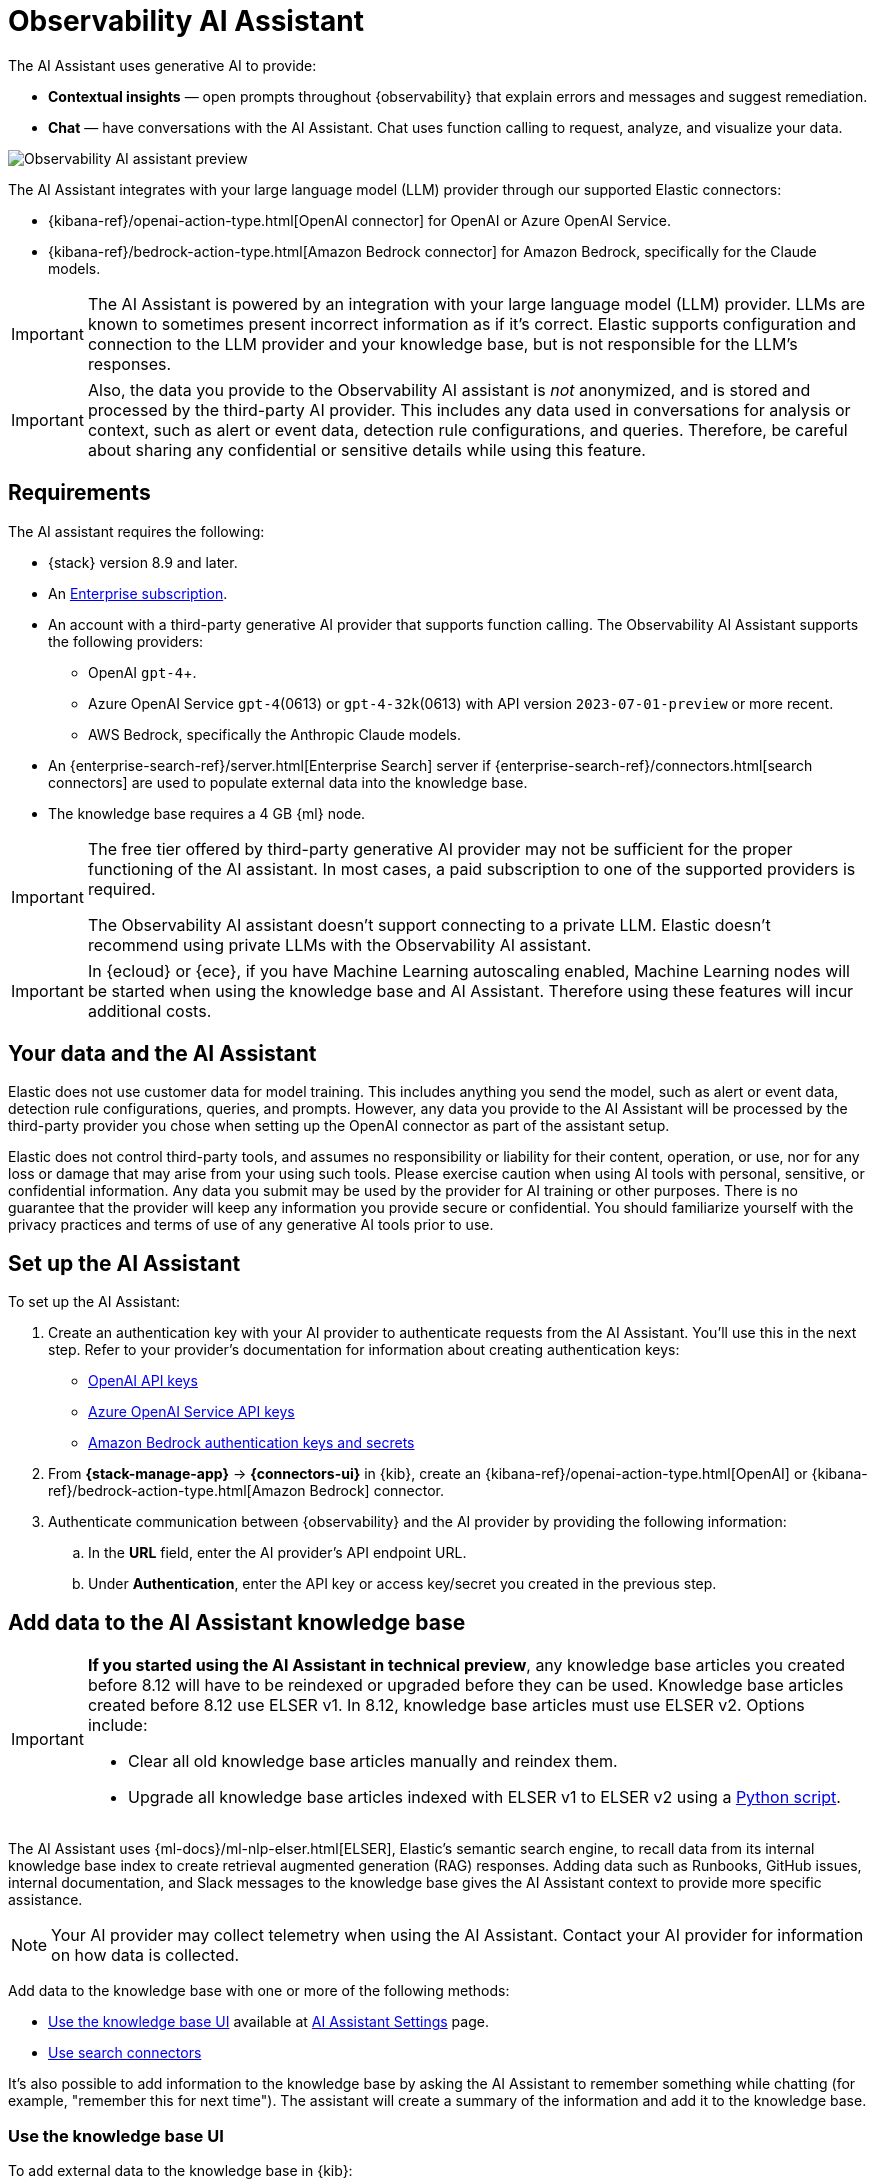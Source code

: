 [[obs-ai-assistant]]
= Observability AI Assistant

The AI Assistant uses generative AI to provide:

* *Contextual insights* — open prompts throughout {observability} that explain errors and messages and suggest remediation.
* *Chat* —  have conversations with the AI Assistant. Chat uses function calling to request, analyze, and visualize your data.

[role="screenshot"]
image::images/obs-assistant2.gif[Observability AI assistant preview]

The AI Assistant integrates with your large language model (LLM) provider through our supported Elastic connectors:

* {kibana-ref}/openai-action-type.html[OpenAI connector] for OpenAI or Azure OpenAI Service.
* {kibana-ref}/bedrock-action-type.html[Amazon Bedrock connector] for Amazon Bedrock, specifically for the Claude models.

[IMPORTANT]
====
The AI Assistant is powered by an integration with your large language model (LLM) provider.
LLMs are known to sometimes present incorrect information as if it's correct.
Elastic supports configuration and connection to the LLM provider and your knowledge base,
but is not responsible for the LLM's responses.
====

[IMPORTANT]
====
Also, the data you provide to the Observability AI assistant is _not_ anonymized, and is stored and processed by the third-party AI provider. This includes any data used in conversations for analysis or context, such as alert or event data, detection rule configurations, and queries. Therefore, be careful about sharing any confidential or sensitive details while using this feature.
====

[discrete]
[[obs-ai-requirements]]
== Requirements

The AI assistant requires the following:

* {stack} version 8.9 and later.
* An https://www.elastic.co/pricing[Enterprise subscription].
* An account with a third-party generative AI provider that supports function calling. The Observability AI Assistant supports the following providers:
** OpenAI `gpt-4`+.
** Azure OpenAI Service `gpt-4`(0613) or `gpt-4-32k`(0613) with API version `2023-07-01-preview` or more recent.
** AWS Bedrock, specifically the Anthropic Claude models.
* An {enterprise-search-ref}/server.html[Enterprise Search] server if {enterprise-search-ref}/connectors.html[search connectors] are used to populate external data into the knowledge base.
* The knowledge base requires a 4 GB {ml} node.

[IMPORTANT]
====
The free tier offered by third-party generative AI provider may not be sufficient for the proper functioning of the AI assistant.
In most cases, a paid subscription to one of the supported providers is required.

The Observability AI assistant doesn't support connecting to a private LLM.
Elastic doesn't recommend using private LLMs with the Observability AI assistant.
====

[IMPORTANT]
====
In {ecloud} or {ece}, if you have Machine Learning autoscaling enabled, Machine Learning nodes will be started when using the knowledge base and AI Assistant. Therefore using these features will incur additional costs.
====

[discrete]
[[data-information]]
== Your data and the AI Assistant

Elastic does not use customer data for model training. This includes anything you send the model, such as alert or event data, detection rule configurations, queries, and prompts. However, any data you provide to the AI Assistant will be processed by the third-party provider you chose when setting up the OpenAI connector as part of the assistant setup.

Elastic does not control third-party tools, and assumes no responsibility or liability for their content, operation, or use, nor for any loss or damage that may arise from your using such tools. Please exercise caution when using AI tools with personal, sensitive, or confidential information. Any data you submit may be used by the provider for AI training or other purposes. There is no guarantee that the provider will keep any information you provide secure or confidential. You should familiarize yourself with the privacy practices and terms of use of any generative AI tools prior to use.

[discrete]
[[obs-ai-set-up]]
== Set up the AI Assistant

//TODO: When we add support for additional LLMs, we might want to provide setup steps for each type of connector,
//or make these steps more generic and rely on the UI text to help users with the setup.

To set up the AI Assistant:

. Create an authentication key with your AI provider to authenticate requests from the AI Assistant. You'll use this in the next step. Refer to your provider's documentation for information about creating authentication keys:
+
* https://platform.openai.com/docs/api-reference[OpenAI API keys]
* https://learn.microsoft.com/en-us/azure/cognitive-services/openai/reference[Azure OpenAI Service API keys]
* https://docs.aws.amazon.com/bedrock/latest/userguide/security-iam.html[Amazon Bedrock authentication keys and secrets]

. From *{stack-manage-app}* -> *{connectors-ui}* in {kib}, create an {kibana-ref}/openai-action-type.html[OpenAI] or {kibana-ref}/bedrock-action-type.html[Amazon Bedrock] connector.
. Authenticate communication between {observability} and the AI provider by providing the following information:
.. In the *URL* field, enter the AI provider's API endpoint URL.
.. Under *Authentication*, enter the API key or access key/secret you created in the previous step.

[discrete]
[[obs-ai-add-data]]
== Add data to the AI Assistant knowledge base

[IMPORTANT]
====
*If you started using the AI Assistant in technical preview*,
any knowledge base articles you created before 8.12 will have to be reindexed or upgraded before they can be used.
Knowledge base articles created before 8.12 use ELSER v1.
In 8.12, knowledge base articles must use ELSER v2.
Options include:

* Clear all old knowledge base articles manually and reindex them.
* Upgrade all knowledge base articles indexed with ELSER v1 to ELSER v2 using a https://github.com/elastic/elasticsearch-labs/blob/main/notebooks/model-upgrades/upgrading-index-to-use-elser.ipynb[Python script].
====

The AI Assistant uses {ml-docs}/ml-nlp-elser.html[ELSER], Elastic's semantic search engine, to recall data from its internal knowledge base index to create retrieval augmented generation (RAG) responses. Adding data such as Runbooks, GitHub issues, internal documentation, and Slack messages to the knowledge base gives the AI Assistant context to provide more specific assistance.

NOTE: Your AI provider may collect telemetry when using the AI Assistant. Contact your AI provider for information on how data is collected.

Add data to the knowledge base with one or more of the following methods:

* <<obs-ai-kb-ui>> available at <<obs-ai-settings>> page.
* <<obs-ai-search-connectors>>

It's also possible to add information to the knowledge base by asking the AI Assistant to remember something while chatting (for example, "remember this for next time"). The assistant will create a summary of the information and add it to the knowledge base.

[discrete]
[[obs-ai-kb-ui]]
=== Use the knowledge base UI

To add external data to the knowledge base in {kib}:

. Go to *Stack Management*.
. In the _Kibana_ section, click *AI Assistants*.
. Then select the *Elastic AI Assistant for Observability*.
. Switch to the *Knowledge base* tab.
. Click the *New entry* button, and choose either:
+
** *Single entry*: Write content for a single entry in the UI.
** *Bulk import*: Upload a newline delimited JSON (`ndjson`) file containing a list of entries to add to the knowledge base. Each object should conform to the following format:
+
[source,json]
----
{
  "id": "a_unique_human_readable_id",
  "text": "Contents of item"
}
----

[discrete]
[[obs-ai-search-connectors]]
=== Use search connectors

[TIP]
====
{enterprise-search-ref}/connectors.html[Search connectors] differ from the {kibana-ref}/action-types.html[Stack management -> Connectors] configured during the <<obs-ai-set-up, AI Assistant setup>>.
Search connectors are only needed when importing external data into the Knowledge base of the AI Assistant, while the stack connector to the LLM is required for the AI Assistant to work.
====

{enterprise-search-ref}/connectors.html[Connectors] allow you to index content from external sources thereby making it available for the AI Assistant. This can greatly improve the relevance of the AI Assistant’s responses. Data can be integrated from sources such as GitHub, Confluence, Google Drive, Jira, AWS S3, Microsoft Teams, Slack, and more.

These connectors are managed under *Search* -> *Content* -> *Connectors* in {kib}, they are outside of the {observability} Solution, and they require an {enterprise-search-ref}/server.html[Enterprise Search] server connected to the Elastic Stack.

By default, the AI Assistant queries all search connector indices. To override this behavior and customize which indices are queried, adjust the *Search connector index pattern* setting on the <<obs-ai-settings>> page. This allows precise control over which data sources are included in AI Assistant knowledge base.

To create a connector and make its content available to the AI Assistant knowledge base, follow these steps:

. In {kib} UI, go to *Search* -> *Content* -> *Connectors* and follow the instructions to create a new connector.
+
[NOTE]
====
If your {kib} Space doesn't include the `Search` solution you will have to create the connector from a different space or change your space *Solution view* setting to `Classic`.
====
+
For example, if you create a {enterprise-search-ref}/connectors-github.html[GitHub native connector] you have to set a `name`, attach it to a new or existing `index`, add your `personal access token` and include the `list of repositories` to synchronize.
+
Learn more about configuring connectors on (TBD - links)
+
. Create a pipeline and process the data with ELSER.
+
In order to create the embeddings needed by the AI Assistant (weights and tokens into a sparse vector field) we will have to create a *ML Inference Pipeline*:
+
.. Open the previously created connector and select the *Pipelines* tab.
.. Select *Copy and customize* button at the `Unlock your custom pipelines` box.
.. Select *Add Inference Pipeline* button at the `Machine Learning Inference Pipelines` box.
.. Select ELSER ML model to add the necessary embeddings to the data.
.. Select the fields that need to be evaluated as part of the inference pipeline.
.. Test and save the inference pipeline and the overall pipeline.
. Sync the data.
+
Once the pipeline is set up, perform a *Full Content Sync* in the connector. The inference pipeline will process the data as follows:
+
* As data comes in, ELSER is applied to the data, and embeddings (weights and tokens into a sparse vector field) are added to capture semantic meaning and context of the data.
* When you look at the documents that are ingested, you can see how the weights and token are added to the `predicted_value` field in the documents.
. Check if AI Assistant can use the index (optional).
+
Ask something to the AI Assistant related with the indexed data.

[discrete]
[[obs-ai-interact]]
== Interact with the AI Assistant

Chat with the AI Assistant or interact with contextual insights located throughout {observability}.
Check the following sections for more on interacting with the AI Assistant.

TIP: After every answer the LLM provides, let us know if the answer was helpful.
Your feedback helps us improve the AI Assistant!

[discrete]
[[obs-ai-chat]]
=== Chat with the assistant

Select the *AI Assistant* icon (image:images/icons/ai-assistant.svg[AI Assistant icon]) at the upper-right corner of any {observability} application to start the chat:

This opens the AI Assistant flyout, where you can ask the assistant questions about your instance:

[role="screenshot"]
image::images/obs-ai-chat.png[Observability AI assistant chat, 60%]

[IMPORTANT]
====
Asking questions about your data requires `function calling`, which enables LLMs to reliably interact with third-party generative AI providers to perform searches or run advanced functions using customer data.

When the {observability} AI Assistant performs searches in the cluster, the queries are run with the same level of permissions as the user.
====

[discrete]
[[obs-ai-functions]]
=== Suggest functions

beta::[]

The AI Assistant uses functions to include relevant context in the chat conversation through text, data, and visual components. Both you and the AI Assistant can suggest functions. You can also edit the AI Assistant's function suggestions and inspect function responses.

Main functions:

[horizontal]
`alerts`:: Get alerts for {observability}.
`elasticsearch`:: Call {es} APIs on your behalf.
`kibana`:: Call {kib} APIs on your behalf.
`summarize`:: Summarize parts of the conversation.
`visualize_query`:: Visualize charts for ES|QL queries.

Additional functions are available when your cluster has APM data:

[horizontal]
`get_apm_correlations`:: Get field values that are more prominent in the foreground set than the background set. This can be useful in determining which attributes (such as `error.message`, `service.node.name`, or `transaction.name`) are contributing to, for instance, a higher latency. Another option is a time-based comparison, where you compare before and after a change point.
`get_apm_downstream_dependencies`:: Get the downstream dependencies (services or uninstrumented backends) for a service. Map the downstream dependency name to a service by returning both `span.destination.service.resource` and `service.name`. Use this to drill down further if needed.
`get_apm_error_document`:: Get a sample error document based on the grouping name. This also includes the stacktrace of the error, which might hint to the cause.
`get_apm_service_summary`:: Get a summary of a single service, including the language, service version, deployments, the environments, and the infrastructure that it is running in. For example, the number of pods and a list of their downstream dependencies. It also returns active alerts and anomalies.
`get_apm_services_list`:: Get the list of monitored services, their health statuses, and alerts.
`get_apm_timeseries`:: Display different APM metrics (such as throughput, failure rate, or latency) for any service or all services and any or all of their dependencies. Displayed both as a time series and as a single statistic. Additionally, the function  returns any changes, such as spikes, step and trend changes, or dips. You can also use it to compare data by requesting two different time ranges, or, for example, two different service versions.


[discrete]
[[obs-ai-prompts]]
=== Use contextual prompts

AI Assistant contextual prompts throughout {observability} provide the following information:

- *Universal Profiling* — explains the most expensive libraries and functions in your fleet and provides optimization suggestions.
- *Application performance monitoring (APM)* — explains APM errors and provides remediation suggestions.
- *Infrastructure Observability* — explains the processes running on a host.
- *Logs* — explains log messages and generates search patterns to find similar issues.
- *Alerting* — provides possible causes and remediation suggestions for log rate changes.

For example, in the log details, you'll see prompts for *What's this message?* and *How do I find similar log messages?*:

[role="screenshot"]
image::images/obs-ai-logs-prompts.png[]

Clicking a prompt generates a message specific to that log entry:

[role="screenshot"]
image::images/obs-ai-logs.gif[Observability AI assistant example, 75%]

Continue a conversation from a contextual prompt by clicking *Start chat* to open the AI Assistant chat.

[discrete]
[[obs-ai-connector]]
=== Add the AI Assistant connector to alerting workflows

Use the {kibana-ref}/obs-ai-assistant-action-type.html[Observability AI Assistant connector] to add AI-generated insights and custom actions to your alerting workflows as follows:

. <<create-alerts-rules,Create (or edit) an alerting rule>> and specify the conditions that must be met for the alert to fire.
. Under **Actions**, select the **Observability AI Assistant** connector type.
. In the **Connector** list, select the AI connector you created when you set up the assistant.
. In the **Message** field, specify the message to send to the assistant:
+
[role="screenshot"]
image::images/obs-ai-assistant-action-high-cpu.png[Add an Observability AI assistant action while creating a rule in the Observability UI]

You can ask the assistant to generate a report of the alert that fired,
recall any information or potential resolutions of past occurrences stored in the knowledge base,
provide troubleshooting guidance and resolution steps,
and also include other active alerts that may be related.
As a last step, you can ask the assistant to trigger an action,
such as sending the report (or any other message) to a Slack webhook.

NOTE: Currently only Slack, email, Jira, PagerDuty, or webhook actions are supported.
Additional actions will be added in the future.

When the alert fires, contextual details about the event—such as when the alert fired,
the service or host impacted, and the threshold breached—are sent to the AI Assistant,
along with the message provided during configuration.
The AI Assistant runs the tasks requested in the message and creates a conversation you can use to chat with the assistant:

[role="screenshot"]
image::images/obs-ai-assistant-output.png[AI Assistant conversation created in response to an alert]

IMPORTANT: Conversations created by the AI Assistant are public and accessible to every user with permissions to use the assistant.

It might take a minute or two for the AI Assistant to process the message and create the conversation.

Note that overly broad prompts may result in the request exceeding token limits.
For more information, refer to <<obs-ai-token-limits>>.
Also, attempting to analyze several alerts in a single connector execution may cause you to exceed the function call limit.
If this happens, modify the message specified in the connector configuration to avoid exceeding limits.

When asked to send a message to another connector, such as Slack,
the AI Assistant attempts to include a link to the generated conversation.

TIP: The `server.publicBaseUrl` setting must be correctly specified under {kib} settings,
or the AI Assistant is unable to generate this link.

[role="screenshot"]
image::images/obs-ai-assistant-slack-message.png[Message sent by Slack by the AI Assistant includes a link to the conversation]

The Observability AI Assistant connector is called when the alert fires and when it recovers.

To learn more about alerting, actions, and connectors, refer to <<create-alerts>>.

[discrete]
[[obs-ai-settings]]
== AI Assistant Settings

Access the AI Assistant Settings page:

* From *{stack-manage-app}* -> *Kibana* -> *AI Assistants* -> *Elastic AI Assistant for Observability*.
* From the *More actions* menu inside the AI Assistant window.

The AI Assistant Settings page contains the following tabs:

* *Settings*: Configures the main AI Assistant settings, which are explained directly within the interface.
* *Knowledge base*: Manages <<obs-ai-kb-ui,knowledge base entries>>. 
* *Search Connectors*: Provides a link to {kib} *Search* -> *Content* -> *Connectors* UI for connectors configuration.
[discrete]
[[obs-ai-known-issues]]
== Known issues

[discrete]
[[obs-ai-token-limits]]
=== Token limits

Most LLMs have a set number of tokens they can manage in single a conversation.
When you reach the token limit, the LLM will throw an error, and Elastic will display a "Token limit reached" error in Kibana.
The exact number of tokens that the LLM can support depends on the LLM provider and model you're using.
If you use an OpenAI connector, monitor token utilization in **OpenAI Token Usage** dashboard.
For more information, refer to the {kibana-ref}/openai-action-type.html#openai-connector-token-dashboard[OpenAI Connector documentation].
